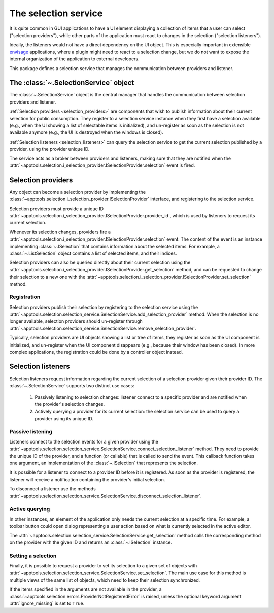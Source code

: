 .. _selection_service:

The selection service
=====================

It is quite common in GUI applications to have a UI element displaying a
collection of items that a user can select ("selection providers"), while
other parts of the application must react to changes in the selection
("selection listeners").

Ideally, the listeners would not have a direct dependency on the UI object.
This is especially important in extensible `envisage`_ applications, where
a plugin might need to react to a selection change, but we do not want to
expose the internal organization of the application to external developers.

This package defines a selection service that manages the communication
between providers and listener.


The :class:`~.SelectionService` object
--------------------------------------

The :class:`~.SelectionService` object is the central manager that handles
the communication between selection providers and listener.

:ref:`Selection providers <selection_providers>` are components that wish to
publish information about their current selection for public consumption.
They register to a selection
service instance when they first have a selection available (e.g., when the
UI showing a list of selectable items is initialized), and un-register as soon
as the selection is not available anymore (e.g., the UI is destroyed when the
windows is closed).

:ref:`Selection listeners <selection_listeners>` can query the selection
service to get the current selection published by a provider, using the
provider unique ID.

The service acts as a broker between providers and listeners, making sure that
they are notified when the
:attr:`~apptools.selection.i_selection_provider.ISelectionProvider.selection`
event is fired.

.. _selection_providers:

Selection providers
-------------------

Any object can become a selection provider by implementing the
:class:`~apptools.selection.i_selection_provider.ISelectionProvider`
interface, and registering to the selection service.

Selection providers must provide a unique ID
:attr:`~apptools.selection.i_selection_provider.ISelectionProvider.provider_id`,
which is used by listeners to request its current selection.

Whenever its selection changes, providers fire a
:attr:`~apptools.selection.i_selection_provider.ISelectionProvider.selection`
event. The content of the event is an instance implementing
:class:`~.ISelection` that contains information about the selected items.
For example, a :class:`~.ListSelection` object contains a list of selected
items, and their indices.

Selection providers can also be queried directly about their current selection
using the
:attr:`~apptools.selection.i_selection_provider.ISelectionProvider.get_selection`
method, and can be requested to change their selection to a new one with the
:attr:`~apptools.selection.i_selection_provider.ISelectionProvider.set_selection`
method.

Registration
~~~~~~~~~~~~

Selection providers publish their selection by registering to the selection
service using the
:attr:`~apptools.selection.selection_service.SelectionService.add_selection_provider`
method. When the selection is no longer available, selection providers
should un-register through
:attr:`~apptools.selection.selection_service.SelectionService.remove_selection_provider`.

Typically, selection providers are UI objects showing a list or tree of items,
they register as soon as the UI component is initialized, and un-register
when the UI component disappears (e.g., because their window has been closed).
In more complex applications, the registration could be done by a controller
object instead.

.. _selection_listeners:

Selection listeners
-------------------

Selection listeners request information regarding the current selection
of a selection provider given their provider ID. The :class:`~.SelectionService`
supports two distinct use cases:

 1) Passively listening to selection changes: listener connect to a specific
    provider and are notified when the provider's selection changes.

 2) Actively querying a provider for its current selection: the selection
    service can be used to query a provider using its unique ID.

Passive listening
~~~~~~~~~~~~~~~~~

Listeners connect to the selection events for a given provider using the
:attr:`~apptools.selection.selection_service.SelectionService.connect_selection_listener`
method. They need to provide the unique ID of the provider, and a function
(or callable) that is called to send the event. This callback function takes
one argument, an implementation of the :class:`~.ISelection` that represents
the selection.

It is possible for a listener to connect to a provider ID before it is
registered. As soon as the provider is registered, the listener will receive
a notification containing the provider's initial selection.

To disconnect a listener use the methods
:attr:`~apptools.selection.selection_service.SelectionService.disconnect_selection_listener`.

Active querying
~~~~~~~~~~~~~~~

In other instances, an element of the application only needs the current
selection at a specific time. For example, a toolbar button could open dialog
representing a user action based on what is currently selected in the active
editor.

The
:attr:`~apptools.selection.selection_service.SelectionService.get_selection`
method calls the corresponding method on the provider with the given ID and
returns an :class:`~.ISelection` instance.

Setting a selection
~~~~~~~~~~~~~~~~~~~

Finally, it is possible to request a provider to set its selection to a given
set of objects with
:attr:`~apptools.selection.selection_service.SelectionService.set_selection`.
The main use case for this method is multiple views of the same list of
objects, which need to keep their selection synchronized.

If the items specified in the arguments are not available in the provider,
a :class:`~apptools.selection.errors.ProviderNotRegisteredError` is raised,
unless the optional keyword argument :attr:`ignore_missing` is set to ``True``.

.. _envisage: http://docs.enthought.com/envisage/
